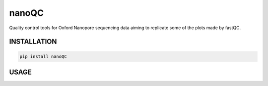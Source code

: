 nanoQC
======

Quality control tools for Oxford Nanopore sequencing data aiming to
replicate some of the plots made by fastQC.

INSTALLATION
------------

.. code:: bash

    pip install nanoQC

USAGE
-----

::


